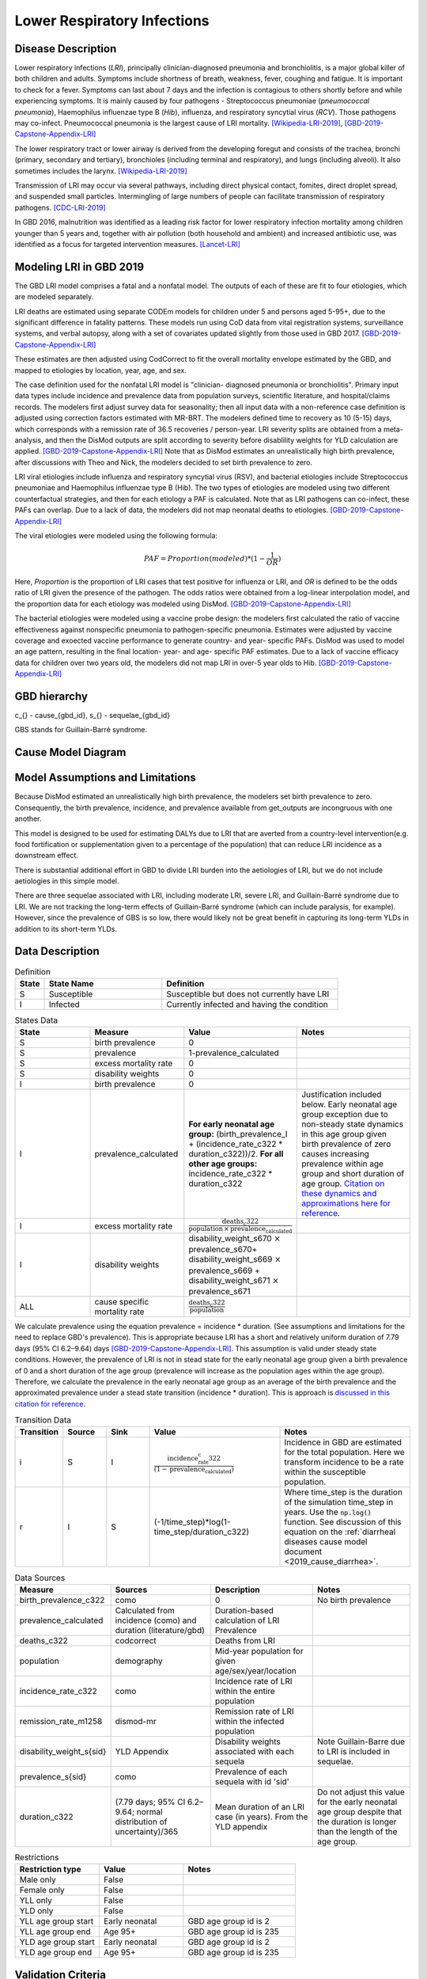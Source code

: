 .. _2019_cause_lower_respiratory_infections:

============================
Lower Respiratory Infections
============================

Disease Description
-------------------
Lower respiratory infections (*LRI*), principally clinician-diagnosed pneumonia
and bronchiolitis, is a major global killer of both children and adults. Symptoms
include shortness of breath, weakness, fever, coughing and fatigue. It is important to check for a fever. Symptoms can last about 7 days and the infection is contagious
to others shortly before and while experiencing symptoms. It is mainly
caused by four pathogens - Streptococcus pneumoniae (*pneumococcal
pneumonia*), Haemophilus influenzae type B (*Hib*), influenza, and respiratory
syncytial virus (*RCV*). Those pathogens may co-infect.
Pneumococcal pneumonia is the largest cause of LRI
mortality. [Wikipedia-LRI-2019]_, [GBD-2019-Capstone-Appendix-LRI]_

The lower respiratory tract or lower airway is derived from the developing foregut
and consists of the trachea, bronchi (primary, secondary and tertiary),
bronchioles (including terminal and respiratory), and lungs (including alveoli).
It also sometimes includes the larynx. [Wikipedia-LRI-2019]_

Transmission of LRI may occur via several pathways, including direct physical contact,
fomites, direct droplet spread, and suspended small particles. Intermingling of
large numbers of people can facilitate transmission of respiratory pathogens. [CDC-LRI-2019]_

In GBD 2016, malnutrition was identified as a leading risk factor for lower respiratory infection
mortality among children younger than 5 years and, together with air pollution (both household and ambient)
and increased antibiotic use, was identified as a focus for targeted intervention measures. [Lancet-LRI]_

.. todo::

   Describe more about deaths and complications due to LRI.
   Talk about current vaccination against influenza and pneumonia.
   https://apps.who.int/iris/bitstream/handle/10665/241904/WER8714_129-144.PDFp

Modeling LRI in GBD 2019
------------------------

The GBD LRI model comprises a fatal and a nonfatal model. The outputs of each of 
these are fit to four etiologies, which are modeled separately.

LRI deaths are estimated using separate CODEm models for children under 5 and 
persons aged 5-95+, due to the significant difference in fatality patterns. These 
models run using CoD data from vital registration systems, surveillance 
systems, and verbal autopsy, along with a set of covariates updated slightly 
from those used in GBD 2017. [GBD-2019-Capstone-Appendix-LRI]_

.. todo:: 

   include covariate tables. p96: https://www.thelancet.com/cms/10.1016/S0140-6736(20)30925-9/attachment/deb36c39-0e91-4057-9594-cc60654cf57f/mmc1.pdf

These estimates are then adjusted using CodCorrect to fit the overall mortality 
envelope estimated by the GBD, and mapped to etiologies by location, year, age, 
and sex.

The case definition used for the nonfatal LRI model is "clinician- diagnosed 
pneumonia or bronchiolitis". Primary input data types include incidence and prevalence 
data from population surveys, scientific literature, and hospital/claims 
records. The modelers first adjust survey data for seasonality; then all input 
data with a non-reference case definition is adjusted using correction factors 
estimated with MR-BRT. The modelers defined time to recovery as 10 (5-15) days, 
which corresponds with a remission rate of 36.5 recoveries / person-year. 
LRI severity splits are obtained from a meta-analysis, and then the 
DisMod outputs are split according to severity before disablility weights for 
YLD calculation are applied. [GBD-2019-Capstone-Appendix-LRI]_ Note that as DisMod 
estimates an unrealistically high birth prevalence, after discussions with Theo 
and Nick, the modelers decided to set birth prevalence to zero. 

.. todo::

   Ask sim science, and then gbd team, what "model-MR" is. Different from dismod?

LRI viral etiologies include influenza and respiratory syncytial virus (RSV), 
and bacterial etiologies include Streptococcus pneumoniae and Haemophilus 
influenzae type B (Hib). The two types of etiologies are modeled using two different 
counterfactual strategies, and then for each etiology a PAF is calculated. Note 
that as LRI pathogens can co-infect, these PAFs can overlap. Due to a lack of 
data, the modelers did not map neonatal deaths to etiologies. [GBD-2019-Capstone-Appendix-LRI]_


The viral etiologies were modeled using the following formula:

.. math:: 

   PAF = Proportion(modeled)*(1-\frac{1}{OR})

Here, *Proportion* is the proportion of LRI cases that test positive for 
influenza or LRI, and *OR* is defined to be the odds ratio of LRI given the 
presence of the pathogen. The odds ratios were obtained from a log-linear 
interpolation model, and the proportion data for each etiology was modeled 
using DisMod. [GBD-2019-Capstone-Appendix-LRI]_


The bacterial etiologies were modeled using a vaccine probe design: the
modelers first calculated the ratio of vaccine effectiveness against
nonspecific pneumonia to pathogen-specific pneumonia. Estimates were adjusted by 
vaccine coverage and exoected vaccine performance to generate country- and year-
specific PAFs. DisMod was used to model an age pattern, resulting in the final
location- year- and age- specific PAF estimates. Due to a lack of vaccine
efficacy data for children over two years old, the modelers did not map LRI in 
over-5 year olds to Hib. [GBD-2019-Capstone-Appendix-LRI]_


GBD hierarchy
-------------
.. image:: lri_hierarchy.svg

c_{} - cause_{gbd_id}, s_{} - sequelae_{gbd_id}

GBS stands for Guillain-Barré syndrome.

Cause Model Diagram
-------------------

.. image:: lri_disease_model.svg


Model Assumptions and Limitations
---------------------------------
Because DisMod estimated an unrealistically high birth prevalence, the modelers 
set birth prevalence to zero. Consequently, the birth prevalence, incidence, 
and prevalence available from get_outputs are incongruous with one another.

This model is designed to be used for estimating DALYs due to LRI that are 
averted from a country-level intervention(e.g. food fortification or 
supplementation given to a percentage of the population) that can reduce LRI 
incidence as a downstream effect.

There is substantial additional effort in GBD to divide LRI
burden into the aetiologies of LRI, but we do not include
aetiologies in this simple model.

There are three sequelae associated with LRI, including moderate LRI, severe 
LRI, and Guillain-Barré syndrome due to LRI. We are not tracking the long-term 
effects of Guillain-Barré syndrome (which can include paralysis, for example). 
However, since the prevalence of GBS is so low, there would likely not be great 
benefit in capturing its long-term YLDs in addition to its short-term YLDs.

.. todo::

   Describe more assumptions and limitations of the model.


Data Description
----------------
.. list-table:: Definition
   :widths: 5 20 30
   :header-rows: 1

   * - State
     - State Name
     - Definition
   * - S
     - Susceptible
     - Susceptible but does not currently have LRI
   * - I
     - Infected
     - Currently infected and having the condition

.. list-table:: States Data
   :widths: 20 25 30 30
   :header-rows: 1

   * - State
     - Measure
     - Value
     - Notes
   * - S
     - birth prevalence
     - 0
     -
   * - S
     - prevalence
     - 1-prevalence_calculated
     -
   * - S
     - excess mortality rate
     - 0
     -
   * - S
     - disability weights
     - 0
     -
   * - I
     - birth prevalence
     - 0
     -
   * - I
     - prevalence_calculated
     - **For early neonatal age group:** (birth_prevalence_I + (incidence_rate_c322 * duration_c322))/2. **For all other age groups:** incidence_rate_c322 * duration_c322
     - Justification included below. Early neonatal age group exception due to non-steady state dynamics in this age group given birth prevalence of zero causes increasing prevalence within age group and short duration of age group. `Citation on these dynamics and approximations here for reference <https://www.ncbi.nlm.nih.gov/pmc/articles/PMC3465772/>`_.
   * - I
     - excess mortality rate
     - :math:`\frac{\text{deaths_c322}}{\text{population} \,\times\,\text{prevalence_calculated}}`
     -
   * - I
     - disability weights
     - disability_weight_s670 :math:`\times` prevalence_s670+ disability_weight_s669 :math:`\times` prevalence_s669 + disability_weight_s671 :math:`\times` prevalence_s671
     -
   * - ALL
     - cause specific mortality rate
     - :math:`\frac{\text{deaths_c322}}{\text{population}}`
     -

We calculate prevalence using the equation prevalence = incidence * duration. 
(See assumptions and limitations for the need to replace GBD's prevalence).
This is appropriate because LRI has a short and relatively uniform duration of 
7.79 days (95% CI 6.2–9.64) days [GBD-2019-Capstone-Appendix-LRI]_. This assumption is valid under steady state conditions. However, the prevalence of LRI is not in stead state for the early neonatal age group given a birth prevalence of 0 and a short duration of the age group (prevalence will increase as the population ages within the age group). Therefore, we calculate the prevalence in the early neonatal age group as an average of the birth prevalence and the approximated prevalence under a stead state transition (incidence * duration). This is approach is `discussed in this citation for reference <https://www.ncbi.nlm.nih.gov/pmc/articles/PMC3465772/>`_.

.. list-table:: Transition Data
   :widths: 10 10 10 30 30
   :header-rows: 1

   * - Transition
     - Source
     - Sink
     - Value
     - Notes
   * - i
     - S
     - I
     - :math:`\frac{\text{incidence_rate_c322}}{(1-\text{prevalence_calculated})}`
     - Incidence in GBD are estimated for the total population. Here we transform incidence to be a rate within the susceptible population.
   * - r
     - I
     - S
     - (-1/time_step)*log(1-time_step/duration_c322)
     - Where time_step is the duration of the simulation time_step in years. Use the :code:`np.log()` function. See discussion of this equation on the :ref:`diarrheal diseases cause model document <2019_cause_diarrhea>`.

.. list-table:: Data Sources
   :widths: 20 25 25 25
   :header-rows: 1

   * - Measure
     - Sources
     - Description
     - Notes
   * - birth_prevalence_c322
     - como
     - 0
     - No birth prevalence
   * - prevalence_calculated
     - Calculated from incidence (como) and duration (literature/gbd)
     - Duration-based calculation of LRI Prevalence
     -
   * - deaths_c322
     - codcorrect
     - Deaths from LRI
     -
   * - population
     - demography
     - Mid-year population for given age/sex/year/location
     -
   * - incidence_rate_c322
     - como
     - Incidence rate of LRI within the entire population
     -
   * - remission_rate_m1258
     - dismod-mr
     - Remission rate of LRI within the infected population
     -
   * - disability_weight_s{sid}
     - YLD Appendix
     - Disability weights associated with each sequela
     - Note Guillain-Barre due to LRI is included in sequelae.
   * - prevalence_s{sid}
     - como
     - Prevalence of each sequela with id 'sid'
     - 
   * - duration_c322
     - (7.79 days; 95% CI 6.2–9.64; normal distribution of uncertainty)/365
     - Mean duration of an LRI case (in years). From the YLD appendix
     - Do not adjust this value for the early neonatal age group despite that the duration is longer than the length of the age group.

.. list-table:: Restrictions
   :widths: 15 15 20
   :header-rows: 1

   * - Restriction type
     - Value
     - Notes
   * - Male only
     - False
     -
   * - Female only
     - False
     -
   * - YLL only
     - False
     -
   * - YLD only
     - False
     -
   * - YLL age group start
     - Early neonatal
     - GBD age group id is 2
   * - YLL age group end
     - Age 95+
     - GBD age group id is 235
   * - YLD age group start
     - Early neonatal
     - GBD age group id is 2
   * - YLD age group end
     - Age 95+
     - GBD age group id is 235

Validation Criteria
-------------------
Baseline vivarium model results should compare to GBD artifact data with respect to age-, sex-, location-, and year-specific LRI:

- Prevalence
- Incidence rate
- Remission rate
- Cause-specifc mortality rate
- Excess mortality rate
- YLDs due to LRI
- YLLs due to LRI

.. note::

  The prior bound for the LRI remission rate is 7.3 days, which is longer than the duration of the early neonatal age group (6 days), so theoretically there should be few or no remitted cases of LRI in the early neonatal age group. However, LRI birth prevalence is expected to be greater than LRI prevalence in the early neonatal age group due to LRI's excess mortality rate.

References
----------
.. [Wikipedia-LRI-2019] Lower respiratory tact infection. From Wikipedia, the Free Encyclopedia.
   Retrieved 22 Nov 2019.
   https://en.wikipedia.org/wiki/Lower_respiratory_tract_infection

.. [CDC-LRI-2019] Respiratory Infections (*The Yellow Book*). Centers for Disease Control and Prevention, 2019. Retrieved 20 Dec 2019.
   https://wwwnc.cdc.gov/travel/yellowbook/2020/posttravel-evaluation/respiratory-infections

.. [Lancet-LRI] The Global Burden of Lower Respiratory Infections: Making Progress, but We Need to Do Better (*Volume 18*).
   The Lancet Infectious Diseases, 2018. Retrieved 20 Dec 2019.
   https://www.sciencedirect.com/science/article/pii/S1473309918304079?via%3Dihub

.. [GBD-2019-Capstone-Appendix-LRI]
  Appendix to: `GBD 2019 Diseases and Injuries Collaborators. Global burden of
  369 diseases and injuries in 204 countries and territories, 1990–2019: a 
  systematic analysis for the Global Burden of Disease Study 2019. The Lancet. 
  17 Oct 2020;396:1204-1222` 
